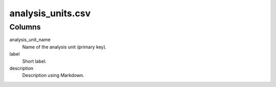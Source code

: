 analysis\_units.csv
===================

Columns
-------

analysis\_unit\_name
    Name of the analysis unit (primary key).

label
    Short label.

description
    Description using Markdown.

